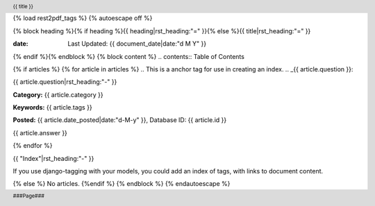 {% load rest2pdf_tags %}
{% autoescape off %}

.. header::

   {{ title }}

.. footer::

   ###Page###
.. raw:: pdf

   SetPageCounter 1 lowerroman

{% block heading %}{% if heading %}{{ heading|rst_heading:"=" }}{% else %}{{ title|rst_heading:"=" }}

:date: Last Updated: {{ document_date|date:"d M Y" }}

{% endif %}{% endblock %}
{% block content %}
.. contents:: Table of Contents


.. raw:: pdf

   PageBreak oneColumn
   SetPageCounter 1 arabic

{% if articles %}
{% for article in articles %}
.. This is a anchor tag for use in creating an index.
..  _{{ article.question }}:

{{ article.question|rst_heading:"-" }}

**Category:** {{ article.category }}

**Keywords:** {{ article.tags }}

**Posted:** {{ article.date_posted|date:"d-M-y" }}, Database ID: {{ article.id }}

{{ article.answer }}

{% endfor %}

{{ "Index"|rst_heading:"-" }}

If you use django-tagging with your models, you could add an index of tags,
with links to document content.

{% else %}
No articles.
{%endif %}
{% endblock %}
{% endautoescape %}